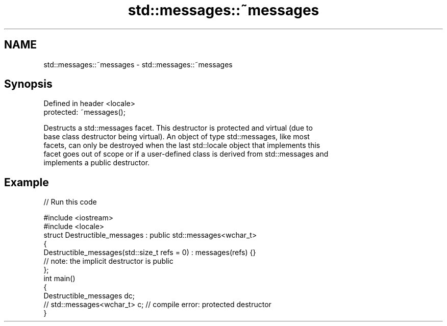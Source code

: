 .TH std::messages::~messages 3 "2021.11.17" "http://cppreference.com" "C++ Standard Libary"
.SH NAME
std::messages::~messages \- std::messages::~messages

.SH Synopsis
   Defined in header <locale>
   protected: ~messages();

   Destructs a std::messages facet. This destructor is protected and virtual (due to
   base class destructor being virtual). An object of type std::messages, like most
   facets, can only be destroyed when the last std::locale object that implements this
   facet goes out of scope or if a user-defined class is derived from std::messages and
   implements a public destructor.

.SH Example


// Run this code

 #include <iostream>
 #include <locale>
 struct Destructible_messages : public std::messages<wchar_t>
 {
     Destructible_messages(std::size_t refs = 0) : messages(refs) {}
     // note: the implicit destructor is public
 };
 int main()
 {
     Destructible_messages dc;
     // std::messages<wchar_t> c;  // compile error: protected destructor
 }
